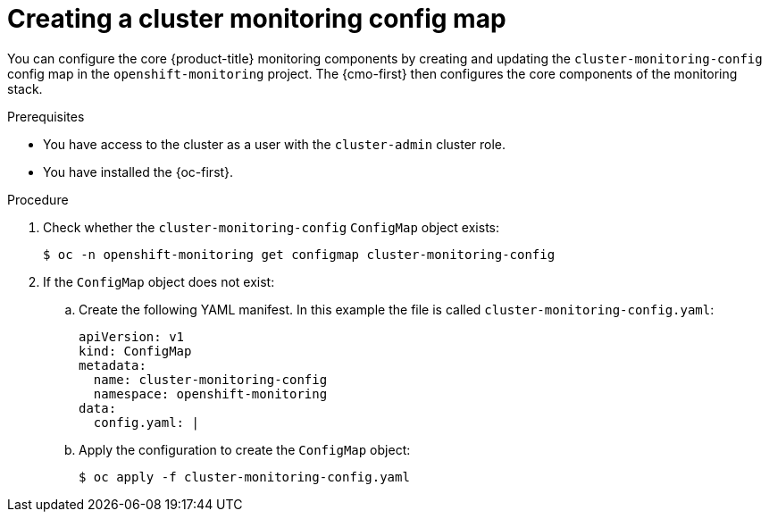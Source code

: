 // Module included in the following assemblies:
//
// * observability/monitoring/configuring-the-monitoring-stack.adoc

:_mod-docs-content-type: PROCEDURE
[id="creating-cluster-monitoring-configmap_{context}"]
= Creating a cluster monitoring config map

You can configure the core {product-title} monitoring components by creating and updating the `cluster-monitoring-config` config map in the `openshift-monitoring` project. The {cmo-first} then configures the core components of the monitoring stack.

.Prerequisites

* You have access to the cluster as a user with the `cluster-admin` cluster role.
* You have installed the {oc-first}.

.Procedure

. Check whether the `cluster-monitoring-config` `ConfigMap` object exists:
+
[source,terminal]
----
$ oc -n openshift-monitoring get configmap cluster-monitoring-config
----

. If the `ConfigMap` object does not exist:
.. Create the following YAML manifest. In this example the file is called `cluster-monitoring-config.yaml`:
+
[source,yaml]
----
apiVersion: v1
kind: ConfigMap
metadata:
  name: cluster-monitoring-config
  namespace: openshift-monitoring
data:
  config.yaml: |
----
+
.. Apply the configuration to create the `ConfigMap` object:
+
[source,terminal]
----
$ oc apply -f cluster-monitoring-config.yaml
----